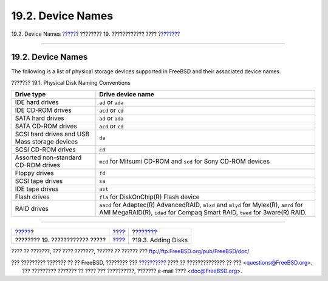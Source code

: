 ==================
19.2. Device Names
==================

.. raw:: html

   <div class="navheader">

19.2. Device Names
`????? <disks.html>`__?
???????? 19. ???????????? ????
?\ `??????? <disks-adding.html>`__

--------------

.. raw:: html

   </div>

.. raw:: html

   <div class="sect1">

.. raw:: html

   <div class="titlepage" xmlns="">

.. raw:: html

   <div>

.. raw:: html

   <div>

19.2. Device Names
------------------

.. raw:: html

   </div>

.. raw:: html

   </div>

.. raw:: html

   </div>

The following is a list of physical storage devices supported in FreeBSD
and their associated device names.

.. raw:: html

   <div class="table">

.. raw:: html

   <div class="table-title">

??????? 19.1. Physical Disk Naming Conventions

.. raw:: html

   </div>

.. raw:: html

   <div class="table-contents">

+-------------------------------------------------+-----------------------------------------------------------------------------------------------------------------------------------------------------------------------+
| Drive type                                      | Drive device name                                                                                                                                                     |
+=================================================+=======================================================================================================================================================================+
| IDE hard drives                                 | ``ad`` or ``ada``                                                                                                                                                     |
+-------------------------------------------------+-----------------------------------------------------------------------------------------------------------------------------------------------------------------------+
| IDE CD-ROM drives                               | ``acd`` or ``cd``                                                                                                                                                     |
+-------------------------------------------------+-----------------------------------------------------------------------------------------------------------------------------------------------------------------------+
| SATA hard drives                                | ``ad`` or ``ada``                                                                                                                                                     |
+-------------------------------------------------+-----------------------------------------------------------------------------------------------------------------------------------------------------------------------+
| SATA CD-ROM drives                              | ``acd`` or ``cd``                                                                                                                                                     |
+-------------------------------------------------+-----------------------------------------------------------------------------------------------------------------------------------------------------------------------+
| SCSI hard drives and USB Mass storage devices   | ``da``                                                                                                                                                                |
+-------------------------------------------------+-----------------------------------------------------------------------------------------------------------------------------------------------------------------------+
| SCSI CD-ROM drives                              | ``cd``                                                                                                                                                                |
+-------------------------------------------------+-----------------------------------------------------------------------------------------------------------------------------------------------------------------------+
| Assorted non-standard CD-ROM drives             | ``mcd`` for Mitsumi CD-ROM and ``scd`` for Sony CD-ROM devices                                                                                                        |
+-------------------------------------------------+-----------------------------------------------------------------------------------------------------------------------------------------------------------------------+
| Floppy drives                                   | ``fd``                                                                                                                                                                |
+-------------------------------------------------+-----------------------------------------------------------------------------------------------------------------------------------------------------------------------+
| SCSI tape drives                                | ``sa``                                                                                                                                                                |
+-------------------------------------------------+-----------------------------------------------------------------------------------------------------------------------------------------------------------------------+
| IDE tape drives                                 | ``ast``                                                                                                                                                               |
+-------------------------------------------------+-----------------------------------------------------------------------------------------------------------------------------------------------------------------------+
| Flash drives                                    | ``fla`` for DiskOnChip(R) Flash device                                                                                                                                |
+-------------------------------------------------+-----------------------------------------------------------------------------------------------------------------------------------------------------------------------+
| RAID drives                                     | ``aacd`` for Adaptec(R) AdvancedRAID, ``mlxd`` and ``mlyd`` for Mylex(R), ``amrd`` for AMI MegaRAID(R), ``idad`` for Compaq Smart RAID, ``twed`` for 3ware(R) RAID.   |
+-------------------------------------------------+-----------------------------------------------------------------------------------------------------------------------------------------------------------------------+

.. raw:: html

   </div>

.. raw:: html

   </div>

.. raw:: html

   </div>

.. raw:: html

   <div class="navfooter">

--------------

+-----------------------------------+-------------------------+--------------------------------------+
| `????? <disks.html>`__?           | `???? <disks.html>`__   | ?\ `??????? <disks-adding.html>`__   |
+-----------------------------------+-------------------------+--------------------------------------+
| ???????? 19. ???????????? ?????   | `???? <index.html>`__   | ?19.3. Adding Disks                  |
+-----------------------------------+-------------------------+--------------------------------------+

.. raw:: html

   </div>

???? ?? ???????, ??? ???? ???????, ?????? ?? ?????? ???
ftp://ftp.FreeBSD.org/pub/FreeBSD/doc/

| ??? ????????? ??????? ?? ?? FreeBSD, ???????? ???
  `?????????? <http://www.FreeBSD.org/docs.html>`__ ???? ??
  ?????????????? ?? ??? <questions@FreeBSD.org\ >.
|  ??? ????????? ??????? ?? ???? ??? ??????????, ??????? e-mail ????
  <doc@FreeBSD.org\ >.
